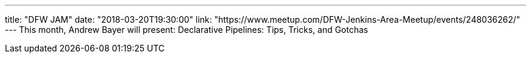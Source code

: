 ---
title: "DFW JAM"
date: "2018-03-20T19:30:00"
link: "https://www.meetup.com/DFW-Jenkins-Area-Meetup/events/248036262/"
---
This month, Andrew Bayer will present: Declarative Pipelines: Tips, Tricks, and Gotchas
